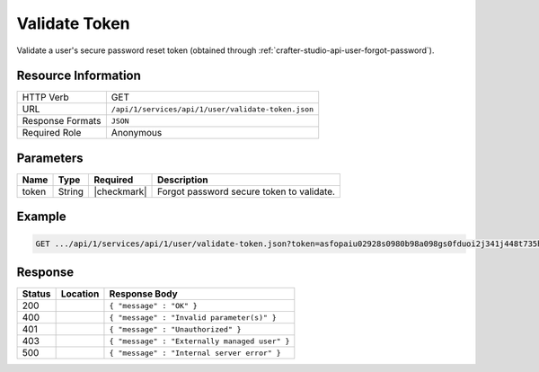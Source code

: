 .. _crafter-studio-api-user-validate-token:

==============
Validate Token
==============

Validate a user's secure password reset token (obtained through :ref:`crafter-studio-api-user-forgot-password`).

--------------------
Resource Information
--------------------

+----------------------------+-------------------------------------------------------------------+
|| HTTP Verb                 || GET                                                              |
+----------------------------+-------------------------------------------------------------------+
|| URL                       || ``/api/1/services/api/1/user/validate-token.json``               |
+----------------------------+-------------------------------------------------------------------+
|| Response Formats          || ``JSON``                                                         |
+----------------------------+-------------------------------------------------------------------+
|| Required Role             || Anonymous                                                        |
+----------------------------+-------------------------------------------------------------------+

----------
Parameters
----------

+---------------+-------------+---------------+--------------------------------------------------+
|| Name         || Type       || Required     || Description                                     |
+===============+=============+===============+==================================================+
|| token        || String     || |checkmark|  || Forgot password secure token to validate.       |
+---------------+-------------+---------------+--------------------------------------------------+

-------
Example
-------

.. code-block:: guess

	GET .../api/1/services/api/1/user/validate-token.json?token=asfopaiu02928s0980b98a098gs0fduoi2j341j448t735h1lk40

--------
Response
--------

+---------+-------------------------------------------+---------------------------------------------------+
|| Status || Location                                 || Response Body                                    |
+=========+===========================================+===================================================+
|| 200    ||                                          || ``{ "message" : "OK" }``                         |
+---------+-------------------------------------------+---------------------------------------------------+
|| 400    ||                                          || ``{ "message" : "Invalid parameter(s)" }``       |
+---------+-------------------------------------------+---------------------------------------------------+
|| 401    ||                                          || ``{ "message" : "Unauthorized" }``               |
+---------+-------------------------------------------+---------------------------------------------------+
|| 403    ||                                          || ``{ "message" : "Externally managed user" }``    |
+---------+-------------------------------------------+---------------------------------------------------+
|| 500    ||                                          || ``{ "message" : "Internal server error" }``      |
+---------+-------------------------------------------+---------------------------------------------------+
